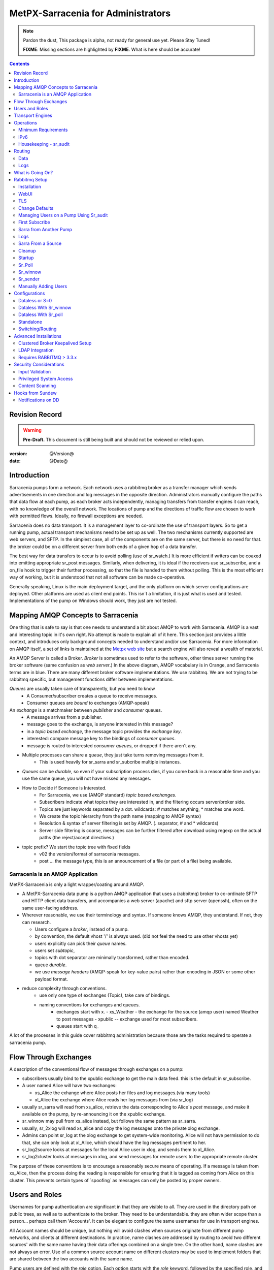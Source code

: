
=====================================
 MetPX-Sarracenia for Administrators
=====================================

.. note::
   Pardon the dust, This package is alpha, not ready for general use yet. Please Stay Tuned!  

   **FIXME**: Missing sections are highlighted by **FIXME**.  What is here should be accurate!

.. Contents::


Revision Record
---------------

.. warning:: 
   **Pre-Draft.**  This document is still being built and should not be reviewed or relied upon.

:version: @Version@ 
:date: @Date@



Introduction
------------

Sarracenia pumps form a network.  Each network uses a rabbitmq broker as a transfer manager
which sends advertisements in one direction and log messages in the opposite direction.
Administrators manually configure the paths that data flow at each pump, as each broker acts 
independently, managing transfers from transfer engines it can reach, with no knowledge of 
the overall network.  The locations of pump and the directions of traffic flow are 
chosen to work with permitted flows.  Ideally, no firewall exceptions are needed.

Sarracenia does no data transport.  It is a management layer to co-ordinate the use of
transport layers.  So to get a running pump, actual transport mechanisms need to be set up
as well.  The two mechanisms currently supported are web servers, and SFTP.  In the simplest
case, all of the components are on the same server, but there is no need for that.  the
broker could be on a different server from both ends of a given hop of a data transfer.

The best way for data transfers to occur is to avoid polling (use of sr_watch.) It is more
efficient if writers can be coaxed into emitting appropriate sr_post messages.  Similarly, 
when delivering, it is ideal if the receivers use sr_subscribe, and a on_file hook
to trigger their further processing, so that the file is handed to them without polling.
This is the most efficient way of working, but it is understood that not all software
can be made co-operative.

Generally speaking, Linux is the main deployment target, and the only platform on which
server configurations are deployed.  Other platforms are used as client end points.
This isn´t a limitation, it is just what is used and tested.  Implementations of
the pump on Windows should work, they just are not tested.


Mapping AMQP Concepts to Sarracenia
-----------------------------------

One thing that is safe to say is that one needs to understand a bit about AMQP to work 
with Sarracenia.  AMQP is a vast and interesting topic in it's own right.  No attempt is 
made to explain all of it here. This section just provides a little context, and introduces 
only background concepts needed to understand and/or use Sarracenia.  For more information 
on AMQP itself, a set of links is maintained at 
the `Metpx web site <http://metpx.sourceforge.net/#amqp>`_ but a search engine
will also reveal a wealth of material.

.. image:: AMQP4Sarra.svg
    :scale: 50%
    :align: center

An AMQP Server is called a Broker. *Broker* is sometimes used to refer to the software,
other times server running the broker software (same confusion as *web server*.) In the 
above diagram, AMQP vocabulary is in Orange, and Sarracenia terms are in blue.  There are 
many different broker software implementations. We use rabbitmq.  We are not trying to 
be rabbitmq specific, but management functions differ between implementations.  

*Queues* are usually taken care of transparently, but you need to know
   - A Consumer/subscriber creates a queue to receive messages.
   - Consumer queues are *bound* to exchanges (AMQP-speak) 

An *exchange* is a matchmaker between *publisher* and *consumer* queues.
   - A message arrives from a publisher. 
   - message goes to the exchange, is anyone interested in this message?
   - in a *topic based exchange*, the message topic provides the *exchange key*.
   - interested: compare message key to the bindings of *consumer queues*.
   - message is routed to interested *consumer queues*, or dropped if there aren't any.
   
- Multiple processes can share a *queue*, they just take turns removing messages from it.
   - This is used heavily for sr_sarra and sr_subcribe multiple instances.

- *Queues* can be *durable*, so even if your subscription process dies, 
  if you come back in a reasonable time and you use the same queue, 
  you will not have missed any messages.

- How to Decide if Someone is Interested.
   - For Sarracenia, we use (AMQP standard) *topic based exchanges*.
   - Subscribers indicate what topics they are interested in, and the filtering occurs server/broker side.
   - Topics are just keywords separated by a dot. wildcards: # matches anything, * matches one word.
   - We create the topic hierarchy from the path name (mapping to AMQP syntax)
   - Resolution & syntax of server filtering is set by AMQP. (. separator, # and * wildcards)
   - Server side filtering is coarse, messages can be further filtered after download using regexp on the actual paths (the reject/accept directives.)

- topic prefix?  We start the topic tree with fixed fields
     - v02 the version/format of sarracenia messages.
     - post ... the message type, this is an announcement 
       of a file (or part of a file) being available.  


Sarracenia is an AMQP Application
~~~~~~~~~~~~~~~~~~~~~~~~~~~~~~~~~

MetPX-Sarracenia is only a light wrapper/coating around AMQP.  

- A MetPX-Sarracenia data pump is a python AMQP application that uses a (rabbitmq) 
  broker to co-ordinate SFTP and HTTP client data transfers, and accompanies a 
  web server (apache) and sftp server (openssh), often on the same user-facing address.  

- Wherever reasonable, we use their terminology and syntax. 
  If someone knows AMQP, they understand. If not, they can research.

  - Users configure a *broker*, instead of a pump.
  - by convention, the default vhost '/' is always used. (did not feel the need to use other vhosts yet)
  - users explicitly can pick their *queue* names.
  - users set *subtopic*, 
  - topics with dot separator are minimally transformed, rather than encoded.
  - queue *durable*. 
  - we use *message headers* (AMQP-speak for key-value pairs) rather than encoding in JSON or some other payload format.

- reduce complexity through conventions.
   - use only one type of exchanges (Topic), take care of bindings.
   - naming conventions for exchanges and queues.
      - exchanges start with x. 
        - xs_Weather - the exchange for the source (amqp user) named Weather to post messages
        - xpublic -- exchange used for most subscribers.
      - queues start with q\_

A lot of the processes in this guide cover rabbitmq administration because those are
the tasks required to operate a sarracenia pump.


Flow Through Exchanges
----------------------

.. image:: e-ddsr-components.jpg
    :scale: 100%
    :align: center



A description of the conventional flow of messages through exchanges on a pump:

- subscribers usually bind to the xpublic exchange to get the main data feed.
  this is the default in sr_subscribe.

- A user named Alice will have two exchanges:

  - xs_Alice the exhange where Alice posts her files and log messages.(via many tools)
  - xl_Alice the exchange where Alice reads her log messages from (via sr_log)

- usually sr_sarra will read from xs_alice, retrieve the data corresponding to Alice´s *post* 
  message, and make it available on the pump, by re-announcing it on the xpublic exchange.

- sr_winnow may pull from xs_alice instead, but follows the same pattern as sr_sarra.

- usually, sr_2xlog will read xs_alice and copy the log messages onto the private xlog exchange.

- Admins can point sr_log at the xlog exchange to get system-wide monitoring.
  Alice will not have permission to do that, she can only look at xl_Alice, which should have
  the log messages pertinent to her.

- sr_log2source looks at messages for the local Alice user in xlog, and sends them to xl_Alice.

- sr_log2cluster looks at messages in xlog, and send messages for remote users to the appropriate
  remote cluster.

The purpose of these conventions is to encourage a reasonably secure means of operating.
If a message is taken from xs_Alice, then the process doing the reading is responsible for 
ensuring that it is tagged as coming from Alice on this cluster.  This prevents certain 
types of ´spoofing´ as messages can only be posted by proper owners.


Users and Roles
---------------

Usernames for pump authentication are significant in that they are visible to all.
They are used in the directory path on public trees, as well as to authenticate to the broker.
They need to be understandable.  they are often wider scope than a person...
perhaps call them 'Accounts'.   It can be elegant to configure the same usernames
for use in transport engines.

All Account names should be unique, but nothing will avoid clashes when sources originate from
different pump networks, and clients at different destinations.  In practice, name clashes are
addressed by routing to avoid two different sources' with the same name having their 
data offerings combined on a single tree.  On the other hand, name clashes are not always an error.  
Use of a common source account name on different clusters may be used to implement folders that
are shared between the two accounts with the same name.  

Pump users are defined with the *role* option. Each option starts with the *role*
keyword, followed by the specified role, and lastly the user name which has that role.
role can be one of:

subscriber

  A subscriber is user that can only subscribe to data and return log messages. Not permitted to inject data.
  Each subscriber gets an xs_<user> named exchange on the pump, where if a user is named *Acme*, 
  the corresponding exchange will be *xs_Acme*.  This exchange is where an sr_subscribe
  process will send it's log messages.

  By convention/default, the *anonymous* user is created on all pumps to permit subscription without
  a specific account. 

source

  A user permitted to subscribe or originate data.  A source does not necessarily represent 
  one person or type of data, but rather an organization responsible for the data produced.  
  So if an organization gathers and makes available ten kinds of data with a single contact 
  email or phone number for questions about the data and it's availability, then all of 
  those collection activities might use a single 'source' account.
  
  Each source gets a xs_<user> exchange for injection of data posts, and, similar to a subscriber
  to send log messages about processing and receipt of data.

  Each source is able to view all of the messages for data it has injected, but the location where
  all of these messages are available varies according to administrator configuration of log routing.
  So a source may inject data on pumpA, but may subscribe to logs on a different pump. The logs
  corresponding to the data the source injected are written in exchange xl_<user>. 

  When a route injects data, the path is modified by sarracenia to prepend a fixed upper part
  of the directory tree.  The first level directory is the day of ingest into the network in 
  YYYYMMDD format.  The second level directory is the source name.  So for a user Alice, injecting
  data on May 4th, 2016, the root of the directory tree is:  20160504/Alice.  Note that all
  pumps are expected to run in the UTC timezone (widely, but inaccurately, referred to as GMT.)

  There are daily directories because there is a system-wide life-time for data, it is deleted
  after a standard number of days, data is just deleted from the root.

  Since all clients will see the directories, and therefore client configurations will include them.
  it would be wise to consider the account name public, and relatively static.

  Sources determine who can access their data, by specifying which cluster to send the data to.


.. note::
   restrictions by user name not yet implemented, but planned.

   FIXME: monitor role is missing.  someone who can read all logs, but not change anything.
   Ideal for service desks, and security monitoring.

feeder

  a user permitted to subscribe or originate data, but understood to represent a pump.
  this local pump user would be used to, run processes like sarra, log2source, 2xlog,
  log2cluster... etc


admin
  a user permitted to manage the local pump.  
  It is the real rabbitmq-server administrator.
  The administrator runs sr_audit to create/delete
  exchanges, users, or clean unused queues... etc.

Example of a complete valid default.conf, for a host named *blacklab* ::
 
  cluster blacklab
  admin amqps://hbic@blacklab/
  feeder  amqps://feeder@blacklab/
  role source goldenlab 
  role subscriber anonymous

A corresponding credentials.conf would look like::

  amqps://hbic:hbicpw@blacklab/
  amqps://feeder:feederpw@blacklab/
  amqps://goldenlab:puppypw@blacklab/
  amqps://anonymous:anonymous@blacklab/
  


Transport Engines
-----------------

Transport engines are the data servers queried by subscribers, by the end users, or other pumps.
The subscribers read the notices and fetch the corresponding data, using the indicated protocol.
The software to serve the data can be either SFTP or HTTP (or HTTPS.) For specifics of 
configuring the servers for use, please consult the documentation of the servers themselves.


Operations
----------

To operate a pump, there needs to be a user designated as the pump administrator.
The administrator is different from the others mostly in the permission granted
to create exchanges, and the ability to run processes that address the common
exchanges (xpublic, xlog, etc...) All other users are limited to being able to 
access only their own resources (exchange and queues).

The administrative user name is an installation choice, and exactly as for any other 
user, the configuration files are placed under ~/.config/sarra/, with the 
defaults under default.conf, and the configurations for components under
directories named after each component.  In the component directories,
Configuration files have the .conf suffix.  

The administrative processes perform validation of postings from sources. Once
they are validated, forward the postings to the public exchanges for subscribers to access.
The processes that are typically run on a broker:

- sr_audit   - purge useless queues, create exchanges and users, set user permissions according to their roles.
- sr_poll    - for sources without advertisements, revert to explicit polling for initial injection.
- sr_sarra   - various configurations to pull data from other pumps to make it available from the local pump.
- sr_sender  - send data to clients or other pumps that cannot pull data (usually because of firewalls.)
- sr_winnow  - when there are multiple redundant sources of data, select the first one to arrive, and feed sr_sarra.
- sr_shovel  - copy advertisements from pump to another, usually to feed sr_winnow.
- sr_log2cluster - copy log messages from the xlog exchange for data that came from another cluster, to where they should go.
- sr_2xlog   - copy log message is posted users on this cluster to the xlog exchange. 
- sr_log2source - copy log messages from the xlog exchange to the source that should get it.

As for any other user, there may be any number of configurations
to set up, and all of them may need to run at once.  To do so easily, one can invoke:

  sr start

to start all the files with named configurations of each component (sarra, subscribe, winnow, log, etc...)
There are two users/roles that need to be set to use a pump. They are the admin and feeder options.
They are set in ~/.config/sarra/default.conf like so:

  feeder amqp://pumpUser@localhost/
  admin  amqp://adminUser@localhost/

Then the log and audit components are started as well.  It is standard practice to use a different
AMQP user for administrative tasks, such as exchange or user creation, which are performed by the admin
user,  from data flow tasks, such as pulling and posting data, performed by the feeder user.
Normally one would place credentials in ~/.config/sarra/credentials.conf
for each account, and the various configuration files would use the appropriate account.

Minimum Requirements
~~~~~~~~~~~~~~~~~~~~

The AMQP broker is extremely light on today's servers.  The examples in this manual were implemented
on a commercial virtual private server (VPS) with 256 MB of RAM, and 700MB of swap taken from a 20 GByte 
disk. Such a tiny configuration is able to keep up with almost a full feed from dd.weather.gc.ca
(which includes, all public facing weather and environmental data from Environment and Climate Change
Canada.) the large numerical prediction files (GRIB and multiple GRIB's in tar files) were excluded
to reduce bandwidth usage, but in terms of performance in message passing, it kept up with one client
quite well.

Each Sarra process is around 80 mb of virtual memory, but only about 3 mb is resident, and you need to run
enough of them to keep up (on the small VPS, ran 10 of them.)  so about 30 mbytes of RAM actually used.
The broker's RAM usage is what determines the number of clients which can be served.  Slower clients require
more RAM for their queues.  So running brokerage tasks and aggressive cleaning can reduce the overall 
memory footprint.  The broker was configured to use 128 MB of RAM in the examples in this manual.
The rest of the RAM was used by the apache processes for the web transport engine.

While the above was adequate for proof of concept, it would be impractical to be clearing out
data from disk after only an hour, and the number of clients supportable is likely quite limited.
1GB of RAM for all the sarra related activities should be ample for many useful cases.


IPv6
~~~~

The configuration shown in this manual was implemented on a small VPS with IPv6 enabled.
A client from far away connected to the rabbitmq broker using IPv6, and the subscription to the apache httpd
worked without issues.  It just works.  There is no difference between IPv4 and IPv6 for sarra tools which are
agnostic of IP addresses.  

On the other hand, one is expected to use hostnames, since use of IP addresses will break SSL.
No testing of ip addresses in URLs (in either IP version) has been done. 


Housekeeping - sr_audit
~~~~~~~~~~~~~~~~~~~~~~~~

When a client connects to a broker, it creates a queue which is then bound to an exchange.  The user 
can choose to have the client self-destruct when disconnected (*auto-delete*), or it can make 
it *durable* which means it should remain, waiting for the client to connect again, even across
reboots.  Clients often want to pick up where they left off, so the queues need to stay around.

sr_audit

The rabbitmq broker will never destroy a queue that is not in auto-delete (or durable.)  This means
they will build up over time.  We have a script that looks for unused queues, and cleans them out.
Currently, the default is set that any unused queue having more than 25000 messages will be deleted.
One can change this limit by having  option *max_queue_size 50000* in default.conf.

Routing
-------

Data
~~~~

The inter-connection of multiple pumps is done, on the data side, simply by daisy-chaining
sr_sarra configurations from one pump to the next.  Each sr_sarra link is configured by:

.. note::
  FIXME: sample sender to push to another pump.
  describe the to_cluster, gateway_for , and cluster options.

Logs
~~~~

Log messages are defined in the sr_log(7) man page.  They are emitted by *consumers* at the end,
as well as *feeders* as the messages traverse pumps.  log messages are posted to
the xl_<user> exchange, and after log validation sent to the xlog exchange by the 2xlog component.

Messages in xlog destined for other clusters are routed to destinations by
log2cluster component using log2cluster.conf configuration file.  log2cluster.conf
uses space separated fields: First field is the cluster name (set as per **cluster** in
post messages, the second is the destination to send the log messages for posting
originating from that cluster to) Sample, log2cluster.conf::

      clustername amqp://user@broker/vhost exchange=xlog

Where message destination is the local cluster, log2source will copy
the messages where source=<user> to xl_<user>, ready for consumption by sr_log.


What is Going On?
-----------------

The sr_log command can be invoked to bind to 'xlog' instead of the default user exchange
to get log information for an entire broker.


Canned sr_log configuration with an *on_message* action can be configured to 
gather statisical information. 

.. NOTE::
   FIXME:
   first canned sr_log configuration would be speedo...
   speedo: total rate of posts/second, total rate of logs/second.
   question: should posts go to the log as well?
   before operations, we need to figure out how Nagios will monitor it.

   sr_log is weird... works on one server, but not another... dunno bug?
   more testing needed.

   Is any of this needed, or is the rabbit GUI enough on it's own?



Rabbitmq Setup 
--------------

Sample information on setting up a rabbitmq broker for sarracenia to use.  The broker does not have to 
be on the same host as anything else, but there has to be one reachable from at least one of the 
transport engines.


Installation
~~~~~~~~~~~~

Generally speaking, we want to stay above 3.x version.  

https://www.rabbitmq.com/install-debian.html

.. Briefly::

 apt-get update
 apt-get install erlang-nox
 apt-get install rabbitmq-server

in upto-date distros, you likely can just take the distro version.


WebUI 
~~~~~

Sr_audit makes use of a variety of calls to the web management interface.
sr_audit is the component which, as the name implies, audits configurations
for left over queues, or attempts at malicious usage.  Without this sort 
of auditing, the switch is likely to accumulate messages rapidly, which 
slows it down to a greater degree as the amount of messages pending increases
potentially overflowing to disk.

Basically, from a root shell one must::

 rabbitmq-plugins enable rabbitmq_management

which will enable the webUI for the broker.  To prevent access to the management
interface for undesirables, use of firewalls, or listening only to localhost
interface for the management ui is suggested.

TLS
~~~

One should encrypt broker traffic.  One method to do so is to obtain
certificates from `letsencrypt <http://www.letsencrypt.org>`_ ::

    root@boule:~# git clone https://github.com/letsencrypt/letsencrypt
    Cloning into 'letsencrypt'...
    remote: Counting objects: 33423, done.
    remote: Total 33423 (delta 0), reused 0 (delta 0), pack-reused 33423
    Receiving objects: 100% (33423/33423), 8.80 MiB | 5.74 MiB/s, done.
    Resolving deltas: 100% (23745/23745), done.
    Checking connectivity... done.
    root@boule:~# cd letsencrypt
    root@boule:~/letsencrypt# 
    root@boule:~/letsencrypt# ./letsencrypt-auto certonly --standalone -d boule.example.com
    Checking for new version...
    Requesting root privileges to run letsencrypt...
       /root/.local/share/letsencrypt/bin/letsencrypt certonly --standalone -d boule.example.com
    IMPORTANT NOTES:
     - Congratulations! Your certificate and chain have been saved at
       /etc/letsencrypt/live/boule.example.com/fullchain.pem. Your
       cert will expire on 2016-06-26. To obtain a new version of the
       certificate in the future, simply run Let's Encrypt again.
     - If you like Let's Encrypt, please consider supporting our work by:
    
       Donating to ISRG / Let's Encrypt:   https://letsencrypt.org/donate
       Donating to EFF:                    https://eff.org/donate-le
    
    root@boule:~# ls /etc/letsencrypt/live/boule.example.com/
    cert.pem  chain.pem  fullchain.pem  privkey.pem
    root@boule:~#  

This process produces key files readable only by root.  To make the files
readable by the broker (which runs under the rabbitmq users name) one will have 
to adjust the permissions to allow the broker to read the files.
probably the simplest way to do this is to copy them elsewhere::

    root@boule:~# cd /etc/letsencrypt/live/boule*
    root@boule:/etc/letsencrypt/archive# mkdir /etc/rabbitmq/boule.example.com
    root@boule:/etc/letsencrypt/archive# cp -r * /etc/rabbitmq/boule.example.com
    root@boule:~# cd /etc/rabbitmq
    root@boule:~# chown -R rabbitmq.rabbitmq boule*

Now that we have proper certificate chain, configure rabbitmq to disable
tcp, and use only the `RabbitMQ TLS Support <https://www.rabbitmq.com/ssl.html>`_ (see 
also `RabbitMQ Management <https://www.rabbitmq.com/management.html>`_ )::

    root@boule:~#  cat >/etc/rabbitmq/rabbitmq.config <<EOT

    [
      {rabbit, [
         {tcp_listeners, [{"127.0.0.1", 5672}]},
         {ssl_listeners, [5671]},
         {ssl_options, [{cacertfile,"/etc/letsencrypt/live/boule.example.com/fullchain.pem"},
                        {certfile,"/etc/letsencrypt/live/boule.example.com/cert.pem"},
                        {keyfile,"/etc/letsencrypt/live/boule.example.com/privkey.pem"},
                        {verify,verify_peer},
                        {fail_if_no_peer_cert,false}]}
       ]}
      {rabbitmq_management, [{listener, 
         [{port,     15671},
               {ssl,      true},
               {ssl_opts, [{cacertfile,"/etc/letsencrypt/live/boule.example.com/fullchain.pem"},
                              {certfile,"/etc/letsencrypt/live/boule.example.com/cert.pem"},
                              {keyfile,"/etc/letsencrypt/live/boule.example.com/privkey.pem"} ]}
         ]} 
      ]}
    ].

    EOT

Now the broker and management interface are both configured to encrypt all traffic
passed between client and broker.  An unencrypted listener was configured for localhost, 
where encryption on the local machine is useless, and adds cpu load. But management only
has a single encrypted listener configured.

.. NOTE::

  currently, sr_audit expects the Management interface to be on port 15671 if encrypted,
  15672 otherwise.  Sarra has no configuration setting to tell it otherwise.  Choosing another 
  port will break sr_audit.  FIXME.


Change Defaults 
~~~~~~~~~~~~~~~

In order to perform any configuration changes the broker needs to be running.
One needs to start up the rabbitmq broker.  on older ubuntu systems, that would be done by::

  service rabbitmq-server start

on newer systems with systemd, the best method is::

  systemctl start rabbitmq-server 

By default, an installation of a rabbitmq-server makes user guest the administrator... with password guest.
With a running rabbitmq server, one can now change that for an operational implementation... 
To void the guest user we suggest::

  rabbitmqctl delete_user guest

Some other administrator must be defined... let's call it *bunnymaster*, setting the password to *MaestroDelConejito* ...::

  root@boule:~# rabbitmqctl add_user bunnymaster MaestroDelConejito
  Creating user "bunnymaster" ...
  ...done.
  root@boule:~# 

  root@boule:~# rabbitmqctl set_user_tags bunnymaster administrator
  Setting tags for user "bunnymaster" to [administrator] ...
  ...done.
  root@boule:~# rabbitmqctl set_permissions bunnymaster ".*" ".*" ".*"
  Setting permissions for user "bunnymaster" in vhost "/" ...
  ...done.
  root@boule:~# 

Create a local linux account under which sarra administrative tasks will run (say Sarra).
This is where credentials and configuration for pump level activities will be stored.
As the configuration is maintained with this user, it is expected to be actively used
by humans, and so should have a proper interactive shell environment.  Some administrative 
access is needed, so the user is added to the sudo group.  

  root@boule:~# useradd -m sarra
  root@boule:~# usermod -a -G sudo sarra
  root@boule:~# mkdir ~sarra/.config
  root@boule:~# mkdir ~sarra/.config/sarra

first need entries in the credentials.conf and default.conf files::

  root@boule:~# echo "amqps://bunnymaster:MaestroDelConejito@boule.example.com/" >~sarra/.config/sarra/credentials.conf
  root@boule:~# echo "admin amqps://bunnymaster@boule.example.com/" >~sarra/.config/sarra/default.conf
  root@boule:~# chown -R sarra.sarra ~sarra/.config
  root@boule:~# passwd sarra
  Enter new UNIX password: 
  Retype new UNIX password: 
  passwd: password updated successfully
  root@boule:~# 
  root@boule:~# chsh -s /bin/bash sarra  # for comfort

When Using TLS (aka amqps), verification prevents the use of *localhost*. 
Even for access on the local machine, the fully qualified hostname must be used.
Next::

  root@boule:~#  cd /usr/local/bin
  root@boule:/usr/local/bin# wget https://boule.example.com:15671/cli/rabbitmqadmin
  --2016-03-27 23:13:07--  https://boule.example.com:15671/cli/rabbitmqadmin
  Resolving boule.example.com (boule.example.com)... 192.184.92.216
  Connecting to boule.example.com (boule.example.com)|192.184.92.216|:15671... connected.
  HTTP request sent, awaiting response... 200 OK
  Length: 32406 (32K) [text/plain]
  Saving to: ‘rabbitmqadmin’
  
  rabbitmqadmin              100%[=======================================>]  31.65K  --.-KB/s   in 0.04s  
  
  2016-03-27 23:13:07 (863 KB/s) - ‘rabbitmqadmin’ saved [32406/32406]
  
  root@boule:/usr/local/bin#  
  root@boule:/usr/local/bin# chmod 755 rabbitmqadmin

It is necessary to download *rabbitmqadmin*, a helper command that is included in RabbitMQ, but not installed automatically.
One must download it from the management interface, and place it in a reasonable location in the path, so
that it will be found when it is called by sr_admin::

  root@boule:/usr/local/bin#  su - sarra

From this point root will not usually be needed, as all configuration can be done from the
un-privileged *sarra* account.

.. NOTE::
   out of scope of this discussion, but aside from file system permissions, 
   it is convenient to provide the sarra user sudo access to rabbitmqctl. 
   With that, the entire system can be administered without system administrative access.


Managing Users on a Pump Using Sr_audit
~~~~~~~~~~~~~~~~~~~~~~~~~~~~~~~~~~~~~~~

To set up a pump, one needs a broker administrative user (in the examples: sarra.) 
and a feeder user (in the examples: feeder.) Management of other users is done with 
the sr_audit program.

First, write the correct credentials for the admin and feeder users in 
the credentials file  .config/sarra/credentials.conf ::

 amqps://bunnymaster:MaestroDelConejito@boule.example.com/
 amqps://feeder:NoHayPanDuro@localhost/
 amqps://anonymous:anonyomous@boule.example.com/
 amqps://peter:piper@boule.example.com/

Then write in .config/sarra/default.conf file to define their presence/role::

 admin  amqps://root@boule.example.com/
 feeder amqps://feeder@localhost/

Specify all knows users that you want to implement with their roles 
in the file  .config/sarra/default.conf (user role)::

 role subscriber anonymous 
 role source peter

Now to configure the pump execute the following::

 *sr_audit --users foreground*

Sample run:: 

  sarra@boule:~/.config/sarra$ sr_audit --debug --users foreground
  2016-03-28 00:41:25,380 [INFO] sr_audit start
  2016-03-28 00:41:25,380 [INFO] sr_audit run
  2016-03-28 00:41:25,380 [INFO] sr_audit waking up
  2016-03-28 00:41:25,673 [INFO] adding user feeder
  2016-03-28 00:41:25,787 [INFO] permission user 'feeder' role feeder  configure='.*' write='.*' read='.*' 
  2016-03-28 00:41:25,897 [INFO] adding user peter
  2016-03-28 00:41:26,018 [INFO] permission user 'peter' role source  configure='^q_peter.*' write='^q_peter.*|^xs_peter$' read='^q_peter.*|^xl_peter$|^xpublic$' 
  2016-03-28 00:41:26,136 [INFO] adding user anonymous
  2016-03-28 00:41:26,247 [INFO] permission user 'anonymous' role source  configure='^q_anonymous.*' write='^q_anonymous.*|^xs_anonymous$' read='^q_anonymous.*|^xpublic$' 
  2016-03-28 00:41:26,497 [INFO] adding exchange 'xlog'
  2016-03-28 00:41:26,610 [INFO] adding exchange 'xpublic'
  2016-03-28 00:41:26,730 [INFO] adding exchange 'xs_peter'
  2016-03-28 00:41:26,854 [INFO] adding exchange 'xl_peter'
  2016-03-28 00:41:26,963 [INFO] adding exchange 'xs_anonymous'
  sarra@boule:~/.config/sarra$ 


The *sr_audit* program:

- uses the *admin* account from .config/sarra/default.conf to authenticate to broker.
- creates exchanges *xpublic* and *xlog* if they don't exist.
- reads roles from .config/sarra/default.conf
- obtains a list of users and exchanges on the pump
- for each user in a *role* option:: 

      declare the user on the broker if missing.
      set    user permissions corresponding to its role (on creation)
      create user exchanges   corresponding to its role
  
- users which have no declared role are deleted.
- user exchanges which do not correspond to users' roles are deleted ('xl_*,xs_*') 
- exchanges which do not start with 'x' (aside from builtin ones) are deleted.

.. Note:: 
   PS changed this so that with --users it exits after one pass... um.. not great ...
   but otherwise:
   The program runs as a daemon.  After the initial pass to create the users,
   It will go into to sleep, and then audit the configuration again.
   To stop it from running in the foreground, stop it with: <ctrl-c>  
   (most common linux default intterupt character)
   or find some other way to kill the running process.
   
   FIXME: when invoked with --users, sr_audit, should set a 'once' flag,
   and exist immediately, rather than looping.  

One can inspect whether the sr_audit command did all it should using either the Management GUI
or the command line tool::

  sarra@boule:~$ sudo rabbitmqctl  list_exchanges
  Listing exchanges ...
  	direct
  amq.direct	direct
  amq.fanout	fanout
  amq.headers	headers
  amq.match	headers
  amq.rabbitmq.log	topic
  amq.rabbitmq.trace	topic
  amq.topic	topic
  xl_peter	topic
  xlog	topic
  xpublic	topic
  xs_anonymous	topic
  xs_peter	topic
  ...done.
  sarra@boule:~$
  sarra@boule:~$ sudo rabbitmqctl  list_users
  Listing users ...
  anonymous	[]
  bunnymaster	[administrator]
  feeder	[]
  peter	[]
  ...done.
  sarra@boule:~$ sudo rabbitmqctl  list_permissions
  Listing permissions in vhost "/" ...
  anonymous	^q_anonymous.*	^q_anonymous.*|^xs_anonymous$	^q_anonymous.*|^xpublic$
  bunnymaster	.*	.*	.*
  feeder	.*	.*	.*
  peter	^q_peter.*	^q_peter.*|^xs_peter$	^q_peter.*|^xl_peter$|^xpublic$
  ...done.
  sarra@boule:~$ 

The above looks like *sr_audit* did it's job, but the *sr_audit* program does not set user passwords. 
To do it manually, one must use the root account on the pump (via sudo)::

  sudo rabbitmqctl change_password <user> <password>

example::

  sarra@boule:~% sudo rabbitmqctl change_password anonymous anonymous
  Changing password for user "anonymous" ...
  ...done.
  sarra@boule:~% sudo rabbitmqctl change_password feeder 'NoHayPanDuro'
  Changing password for user "feeder" ...
  ...done.
  sarra@boule:~% sudo rabbitmqctl change_password peter 'piper'
  Changing password for user "peter" ...
  ...done.
  sarra@boule:~% 

In short, here are the permissions and exchanges *sr_audit* manages::

  admin user        : the only one creating users...
  admin/feeder users: have all permission over queues and exchanges

  subscribe user    : can write log messages to exchange   xs_<brokerUser> created for him
                      can read post messages from exchange xpublic
                      have all permissions on queue named  q_<brokerUser>*

  source user       : can write post messages   to exchange xs_<brokerUser> created for him
                      can read post messages from exchange  xpublic
                      can read  log messages from exchange  xl_<brokerUser> created for him
                      have all permissions on queue named   q_<brokerUser>*


To add Alice using sr_audit, one would add the following to ~/.config/sarra/default.conf::

  role source Alice

then run:: 

  sr_audit --users foreground

which would create the user, then:
 
  rabbitmqctl change_password Alice <password>


To set Alice's password.   

To remove users, just remove *role source Alice* from the default.conf file, and run::

  sr_audit --users foreground 

again.  


First Subscribe
~~~~~~~~~~~~~~~

When setting up a pump, normally the purpose is to connect it to some other pump.  To set
the parameters setting up a subscription helps us set parameters for sarra later.  So first
try a subscription to an upstream pump::

  sarra@boule:~$ ls
  sarra@boule:~$ cd ~/.config/sarra/
  sarra@boule:~/.config/sarra$ mkdir subscribe
  sarra@boule:~/.config/sarra$ cd subscribe
  sarra@boule:~/.config/sarra/subscribe$  cat >dd.conf <<EOT
  broker amqp://anonymous@dd.weather.gc.ca/

  mirror True
  directory /var/www/html

  # GRIB files will overwhelm a small server.
  reject .*/grib2/.*

  accept .*
  EOT

add the password for the upstream pump to credentials.conf ::

  sarra@boule:~/.config/sarra$ echo "amqp://anonymous:anonymous@dd.weather.gc.ca/" >>../credentials.conf

then do a short foreground run, to see if it is working. hit Ctrl-C to stop it after a few messages::

  2016-03-28 09:21:27,708 [INFO] sr_subscribe start
  2016-03-28 09:21:27,708 [INFO] sr_subscribe run
  2016-03-28 09:21:27,708 [INFO] AMQP  broker(dd.weather.gc.ca) user(anonymous) vhost(/)
  2016-03-28 09:21:28,375 [INFO] Binding queue q_anonymous.sr_subscribe.dd.78321126.82151209 with key v02.post.# from exchange xpublic on broker amqp://anonymous@dd.weather.gc.ca/
  2016-03-28 09:21:28,933 [INFO] Received notice  20160328130240.645 http://dd2.weather.gc.ca/ observations/swob-ml/20160328/CWRM/2016-03-28-1300-CWRM-AUTO-swob.xml
  2016-03-28 09:21:29,297 [INFO] 201 Downloaded : v02.log.observations.swob-ml.20160328.CWRM 20160328130240.645 http://dd2.weather.gc.ca/ observations/swob-ml/20160328/CWRM/2016-03-28-1300-CWRM-AUTO-swob.xml 201 boule.example.com anonymous 1128.560235 parts=1,6451,1,0,0 sum=d,f17299b2afd78ae8d894fe85d3236488 from_cluster=DD source=metpx to_clusters=DD,DDI.CMC,DDI.EDM rename=/var/www/html/observations/swob-ml/20160328/CWRM/2016-03-28-1300-CWRM-AUTO-swob.xml message=Downloaded 
  2016-03-28 09:21:29,389 [INFO] Received notice  20160328130240.646 http://dd2.weather.gc.ca/ observations/swob-ml/20160328/CWSK/2016-03-28-1300-CWSK-AUTO-swob.xml
  2016-03-28 09:21:29,662 [INFO] 201 Downloaded : v02.log.observations.swob-ml.20160328.CWSK 20160328130240.646 http://dd2.weather.gc.ca/ observations/swob-ml/20160328/CWSK/2016-03-28-1300-CWSK-AUTO-swob.xml 201 boule.example.com anonymous 1128.924688 parts=1,7041,1,0,0 sum=d,8cdc3420109c25910577af888ae6b617 from_cluster=DD source=metpx to_clusters=DD,DDI.CMC,DDI.EDM rename=/var/www/html/observations/swob-ml/20160328/CWSK/2016-03-28-1300-CWSK-AUTO-swob.xml message=Downloaded 
  2016-03-28 09:21:29,765 [INFO] Received notice  20160328130240.647 http://dd2.weather.gc.ca/ observations/swob-ml/20160328/CWWA/2016-03-28-1300-CWWA-AUTO-swob.xml
  2016-03-28 09:21:30,045 [INFO] 201 Downloaded : v02.log.observations.swob-ml.20160328.CWWA 20160328130240.647 http://dd2.weather.gc.ca/ observations/swob-ml/20160328/CWWA/2016-03-28-1300-CWWA-AUTO-swob.xml 201 boule.example.com anonymous 1129.306662 parts=1,7027,1,0,0 sum=d,aabb00e0403ebc9caa57022285ff0e18 from_cluster=DD source=metpx to_clusters=DD,DDI.CMC,DDI.EDM rename=/var/www/html/observations/swob-ml/20160328/CWWA/2016-03-28-1300-CWWA-AUTO-swob.xml message=Downloaded 
  2016-03-28 09:21:30,138 [INFO] Received notice  20160328130240.649 http://dd2.weather.gc.ca/ observations/swob-ml/20160328/CXVG/2016-03-28-1300-CXVG-AUTO-swob.xml
  2016-03-28 09:21:30,431 [INFO] 201 Downloaded : v02.log.observations.swob-ml.20160328.CXVG 20160328130240.649 http://dd2.weather.gc.ca/ observations/swob-ml/20160328/CXVG/2016-03-28-1300-CXVG-AUTO-swob.xml 201 boule.example.com anonymous 1129.690082 parts=1,7046,1,0,0 sum=d,186fa9627e844a089c79764feda781a7 from_cluster=DD source=metpx to_clusters=DD,DDI.CMC,DDI.EDM rename=/var/www/html/observations/swob-ml/20160328/CXVG/2016-03-28-1300-CXVG-AUTO-swob.xml message=Downloaded 
  2016-03-28 09:21:30,524 [INFO] Received notice  20160328130240.964 http://dd2.weather.gc.ca/ bulletins/alphanumeric/20160328/CA/CWAO/13/CACN00_CWAO_281300__TBO_05037
  ^C2016-03-28 09:21:30,692 [INFO] signal stop
  2016-03-28 09:21:30,693 [INFO] sr_subscribe stop
  sarra@boule:~/.config/sarra/subscribe$ 
  
So the connection to upstream is functional, now lets make sure the subscription does not start automatically::

  sarra@boule:~/.config/sarra/subscribe$ mv dd.conf dd.off

and turn to a sarra set up.
  


Sarra from Another Pump
~~~~~~~~~~~~~~~~~~~~~~~

Sarra is used to have a downstream pump re-advertise products from an upstream one.  Sarra needs all the configuration of a subscription,
but also needs the configuration to post to the downstream broker.  The feeder account on the broker is used for this sort 
of work, and is a semi-administrative user, able to publish data to any exchange.  Assume Apache is set up (not covered here) with a 
document root of /var/www/html.  The linux account we have created to run all the sr processes is '*sarra*', so we make sure 
the document root is writable to those processes::

  sarra@boule:~$ cd ~/.config/sarra/sarra
  sarra@boule:~/.config/sarra/sarra$ sudo chown sarra.sarra /var/www/html

Then we create a configuration::

  sarra@boule:~$ cat >>dd.off <<EOT

  broker amqp://anonymous@dd.weather.gc.ca/
  exchange xpublic

  gateway_for DD

  mirror False  # usually True, except for this server!

  # GRIB files will overwhelm a small server.
  reject .*/grib2/.*

  directory /var/www/html
  accept .*

  url http://boule.example.com/
  document_root /var/www/html
  post_broker amqps://feeder@boule.example.com/
  
  EOT

Compared to the subscription example provided in the previous example, We have added:

exchange xpublic

  sarra is often used for specialized transfers, so the xpublic exchange is not assumed, as it is with subscribe.

gateway_for DD

   sarra implements routing by cluster, so if data is not destined for this cluster, it will skip (not download) a product.
   Inspection of the sr_subscribe output above reveals that products are destined for the DD cluster, so lets pretend to route
   for that, so that downloading happens.   

url and document_root

   these are needed to build the local posts that will be posted to the ...

post_broker
  
   where we will re-announce the files we have downloaded.

mirror False

  This is usually unnecessary, when copying between pumps, it is normal to just make direct copies.  
  However, the dd.weather.gc.ca pump predates the day/source prefix standard, so it is necessary for
  ease of cleanup.


so then try it out::

  sarra@boule:~/.config/sarra/sarra$ sr_sarra dd.off foreground
  2016-03-28 10:38:16,999 [INFO] sr_sarra start
  2016-03-28 10:38:16,999 [INFO] sr_sarra run
  2016-03-28 10:38:17,000 [INFO] AMQP  broker(dd.weather.gc.ca) user(anonymous) vhost(/)
  2016-03-28 10:38:17,604 [INFO] Binding queue q_anonymous.sr_sarra.dd.off with key v02.post.# from exchange xpublic on broker amqp://anonymous@dd.weather.gc.ca/
  2016-03-28 10:38:19,172 [INFO] Received v02.post.bulletins.alphanumeric.20160328.UA.CWAO.14 '20160328143820.166 http://dd2.weather.gc.ca/ bulletins/alphanumeric/20160328/UA/CWAO/14/UANT01_CWAO_281438___22422' parts=1,124,1,0,0 sum=d,cfbcb85aac0460038babc0c5a8ec0513 from_cluster=DD source=metpx to_clusters=DD,DDI.CMC,DDI.EDM 
  2016-03-28 10:38:19,172 [INFO] downloading/copying into /var/www/html/bulletins/alphanumeric/20160328/UA/CWAO/14/UANT01_CWAO_281438___22422 
  2016-03-28 10:38:19,515 [INFO] 201 Downloaded : v02.log.bulletins.alphanumeric.20160328.UA.CWAO.14 20160328143820.166 http://dd2.weather.gc.ca/ bulletins/alphanumeric/20160328/UA/CWAO/14/UANT01_CWAO_281438___22422 201 boule.bsqt.example.com anonymous -0.736602 parts=1,124,1,0,0 sum=d,cfbcb85aac0460038babc0c5a8ec0513 from_cluster=DD source=metpx to_clusters=DD,DDI.CMC,DDI.EDM message=Downloaded 
  2016-03-28 10:38:19,517 [INFO] Published: '20160328143820.166 http://boule.bsqt.example.com/ bulletins/alphanumeric/20160328/UA/CWAO/14/UANT01_CWAO_281438___22422' parts=1,124,1,0,0 sum=d,cfbcb85aac0460038babc0c5a8ec0513 from_cluster=DD source=metpx to_clusters=DD,DDI.CMC,DDI.EDM 
  2016-03-28 10:38:19,602 [INFO] 201 Published : v02.log.bulletins.alphanumeric.20160328.UA.CWAO.14.UANT01_CWAO_281438___22422 20160328143820.166 http://boule.bsqt.example.com/ bulletins/alphanumeric/20160328/UA/CWAO/14/UANT01_CWAO_281438___22422 201 boule.bsqt.example.com anonymous -0.648599 parts=1,124,1,0,0 sum=d,cfbcb85aac0460038babc0c5a8ec0513 from_cluster=DD source=metpx to_clusters=DD,DDI.CMC,DDI.EDM message=Published 
  ^C2016-03-28 10:38:20,328 [INFO] signal stop
  2016-03-28 10:38:20,328 [INFO] sr_sarra stop
  sarra@boule:~/.config/sarra/sarra$ 

The file has the suffix 'off' so that it will not be invoked by default when the entire sarra configuration is started.
One can still start the file when it is in the off setting, by specifying the path (in this case, it is in the current directory)
so initially have 'off' files while debugging the settings.
As the configuration is working properly, rename it to so that it will be used on startup::

  sarra@boule:~/.config/sarra/sarra$ mv dd.off dd.conf
  sarra@boule:~/.config/sarra/sarra$ 


Logs
~~~~

Now that data is flowing, we need to take a look at the flow of log messages, which essentially are used by each pump to tell
upstream that data has been downloaded. add the following line to ~sarra/.config/sarrra/default.conf::

  log_daemons

This will cause the log routing daemons to be started. that will mean that messages that are logged by feeder or other
subscriber processes will all end up in the xlog exchange.  To monitor overall system activity, start up an sr_log that
is bound to the xlog exchange::

  blacklab% more boulelog.conf

  broker amqps://feeder@boule.example.com/
  exchange xlog
  accept .*

  blacklab%

  blacklab% sr_log boulelog.conf foreground
  2016-03-28 16:29:53,721 [INFO] sr_log start
  2016-03-28 16:29:53,721 [INFO] sr_log run
  2016-03-28 16:29:53,722 [INFO] AMQP  broker(boule.example.com) user(feeder) vhost(/)
  2016-03-28 16:29:54,484 [INFO] Binding queue q_feeder.sr_log.boulelog.06413933.71328785 with key v02.log.# from exchange xlog on broker amqps://feeder@boule.example.com/
  2016-03-28 16:29:55,732 [INFO] Received notice  20160328202955.139 http://boule.example.com/ radar/CAPPI/GIF/XLA/201603282030_XLA_CAPPI_1.5_RAIN.gif 201 blacklab anonymous -0.040751
  2016-03-28 16:29:56,393 [INFO] Received notice  20160328202956.212 http://boule.example.com/ radar/CAPPI/GIF/XMB/201603282030_XMB_CAPPI_1.5_RAIN.gif 201 blacklab anonymous -0.159043
  2016-03-28 16:29:56,479 [INFO] Received notice  20160328202956.179 http://boule.example.com/ radar/CAPPI/GIF/XLA/201603282030_XLA_CAPPI_1.0_SNOW.gif 201 blacklab anonymous 0.143819
  2016-03-28 16:29:56,561 [INFO] Received notice  20160328202956.528 http://boule.example.com/ radar/CAPPI/GIF/XMB/201603282030_XMB_CAPPI_1.0_SNOW.gif 201 blacklab anonymous -0.119164
  2016-03-28 16:29:57,557 [INFO] Received notice  20160328202957.405 http://boule.example.com/ bulletins/alphanumeric/20160328/SN/CWVR/20/SNVD17_CWVR_282000___01910 201 blacklab anonymous -0.161522
  2016-03-28 16:29:57,642 [INFO] Received notice  20160328202957.406 http://boule.example.com/ bulletins/alphanumeric/20160328/SN/CWVR/20/SNVD17_CWVR_282000___01911 201 blacklab anonymous -0.089808
  2016-03-28 16:29:57,729 [INFO] Received notice  20160328202957.408 http://boule.example.com/ bulletins/alphanumeric/20160328/SN/CWVR/20/SNVD17_CWVR_282000___01912 201 blacklab anonymous -0.043441
  2016-03-28 16:29:58,723 [INFO] Received notice  20160328202958.471 http://boule.example.com/ radar/CAPPI/GIF/WKR/201603282030_WKR_CAPPI_1.5_RAIN.gif 201 blacklab anonymous -0.131236
  2016-03-28 16:29:59,400 [INFO] signal stop
  2016-03-28 16:29:59,400 [INFO] sr_log stop
  blacklab% 

From this listing, we can see that a subscriber on blacklab is actively downloading from the new pump on boule.


Sarra From a Source
~~~~~~~~~~~~~~~~~~~

When reading posts directly from a source, one needs to turn on validation.
FIXME: example of how user posts are handled.

  - set source_from_exchange
  - set mirror False to get date/source tree prepended
  - validate that the checksum works...

anything else?


Cleanup 
~~~~~~~

These are examples, the implementation of cleanup is not covered by sarracenia.  Given a reasonably small tree as 
given above, it can be practical to scan the tree and prune the old files from it.
a cron job like so::

  root@boule:/etc/cron.d# more sarra_clean
  # remove files one hour after they show up.
  # for weather production, 37 minutes passed the hour is a good time.
  37 * * * * root find /var/www/html -type f -mmin +59 -delete
  # remove directories the day after the last time they were touched.
  37 4 * * * root find /var/www/html -type d -mtime 1 -delete

This might see a bit aggressive, but this file was on a very small virtual server that was only intended for real-time
data transfer so keeping data around for extended periods would have filled the disk and stopped all transfers.
In large scale transfers, there is always a trade off between the practicality of keeping the data around forever, and
the need for performance, which requires us to prune directory trees regularly.  File system performance is optimal with
reasonably sized trees, and when the trees get to large, the 'find' process to traverse it, can become too onerous.

One can more easily maintain smaller directory trees by having them roll over regularly.  If you have enough disk
space to last one or more days, then a single logical cron job that would operate on the daily trees without
incurring the penalty of a find, is a good approach.

Replace the contents above with::

  34 4 * * * root find /var/www/html -mindepth 1 -maxdepth 1  -type d -regex '/var/www/html/[0-9][0-9][0-9][0-9][0-9][0-9][0-9][0-9]' -mtime +1 | xargs rm -rf 

where the +1 can be replaced by the number of days to retain. ( would have preferred to use [0-9]{8}, but it would appear that find's regex syntax does not include repetitions. )

Note that the logs will clean up themselves, by default after 5 days they will be discarded.  Can shorten to a single day by
adding *logrotate 1* to default.conf.

Startup
~~~~~~~

FIXME: /etc/init.d/ integration missing.


Sr_Poll
~~~~~~~

FIXME: feed the sarra from source configured with an sr_poll. set up.


Sr_winnow
~~~~~~~~~

FIXME: sample sr_winnow configuration explained, with some shovels also.


Sr_sender
~~~~~~~~~

Where firewalls prevent use of sarra to pull from a pump like a subscriber would, one can reverse the feed by having the
upstream pump explicitly feed the downstream one.

FIXME:  elaborate sample sr_sender configuration.



Manually Adding Users
~~~~~~~~~~~~~~~~~~~~~

To avoid the use of sr_admin, or work around issues, one can adjust user settings manually::

  cd /usr/local/bin
  wget -q https://boule.example.com:15671/cli/rabbitmqadmin
  chmod 755 rabbitmqadmin

  rabbitmqctl add_user Alice <password>
  rabbitmqctl set_permissions -p / Alice   "^q_Alice.*$" "^q_Alice.*$|^xs_Alice$" "^q_Alice.*$|^xl_Alice$|^xpublic$"

  rabbitmqadmin -u root -p ***** declare exchange name=xs_Alice type=topic auto_delete=false durable=true
  rabbitmqadmin -u root -p ***** declare exchange name=xl_Alice type=topic auto_delete=false durable=true

or, parametrized::

  u=Alice
  rabbitmqctl add_user ${u} <password>
  rabbitmqctl set_permissions -p / ${u} "^q_${u}.$" "^q_${u}.*$|^xs_${u}$" "^q_${u}.*$|^xl_${u}$|^xpublic$"

  rabbitmqadmin -u root -p ***** declare exchange name=xs_${u} type=topic auto_delete=false durable=true
  rabbitmqadmin -u root -p ***** declare exchange name=xl_${u} type=topic auto_delete=false durable=true


Then you need to do the same work for sftp and or apache servers as required, as 
authentication needed by the payload transport protocol (SFTP, FTP, or HTTP(S)) 
is managed separately.


Configurations
--------------

There are many different arrangements in which sarracenia can be used. The guide
will work through a few examples:

Dataless 
  where one runs just sarracenia on top of a broker with no local transfer engines.
  This is used, for example to run sr_winnow on a site to provide redundant data sources.

Standalone 
  the most obvious one, run the entire stack on a single server, openssh and a web server
  as well the broker and sarra itself.  Makes a complete data pump, but without any redundancy.

Switching/Routing
  Where, in order to achieve high performance, a cluster of standalone nodes are placed behind
  a load balancer.  The load balancer algorithm is just round-robin, with no attempt to associate
  a given source with a given node.  This has the effect of pumping different parts of large files 
  through different nodes.  So one will see parts of files announced by such pump, to be
  re-assembled by subscribers.

Data Dissemination
  Where in order to serve a large number of clients, multiple identical servers, each with a complete
  mirror of data 

FIXME: 
  ok, opened big mouth, now need to work through the examples.


Dataless or S=0
~~~~~~~~~~~~~~~

A configuration which includes only the AMQP broker.  This configuration can be used when users
have access to disk space on both ends and only need a mediator.  This is the configuration
of sftp.science.gc.ca, where the HPC disk space provides the storage so that the pump does
not need any, or pumps deployed to provide redundant HA to remote data centres.

.. note:: 

  FIXME: sample configuration of shovels, and sr_winnow (with output to xpublic) to allow 
  subscribers in the SPC to obtain data from either edm or dor.

Note that while a configuration can be dataless, it can still make use of rabbitmq
clustering for high availability requirements (see rabbitmq clustering below.)


Dataless With Sr_winnow
~~~~~~~~~~~~~~~~~~~~~~~

Another example of a dataless pump would be to provide product selection from two upstream
sources using sr_winnow.  The sr_winnow is fed by shovels from upstream sources, and 
the local clients just connect to this local pump.  sr_winnow takes 
care of only presenting the products from the first server to make 
them available.   one would configure sr_winnow to output to the xpublic exchange
on the pump.

subscriber just point at the output of sr_winnow on the local pump.


Dataless With Sr_poll
~~~~~~~~~~~~~~~~~~~~~

The sr_poll program can verify if products on a remote server are ready or modified.
For each of the product, it emits an announcement on the local pump. One could use
sr_subscribe anywhere, listen to announcements and get the products (privided the
having the credentials to access it)


Standalone
~~~~~~~~~~

In a standalone configuration, there is only one node in the configuration.  It runs all components
and shares none with any other nodes.  That means the Broker and data services such as sftp and
apache are on the one node.

One appropriate usage would be a small non-24x7 data acquisition setup, to take responsibility of data
queueing and transmission away from the instrument.  It is restarted when the opportunity arises.
It is just a matter of installing and configuring all a data flow engine, a broker, and the package
itself on a single server.



Switching/Routing
~~~~~~~~~~~~~~~~~

In switching/routing configuration, there is a pair of machines running a single broker for a pool
of transfer engines.  So each transfer engine´s view of the file space is local, but the queues are 
global to the pump.


Note: On such clusters, all nodes that run a component with the
same config file create by default an identical **queue_name**. Targetting the
same broker, it forces the queue to be shared. If it should be avoided,
the user can just overwrite the default **queue_name** inserting **${HOSTNAME}**.
Each node will have its own queue, only shared by the node instances.
ex.:  queue_name q_${BROKER_USER}.${PROGRAM}.${CONFIG}.${HOSTNAME} )


Advanced Installations
----------------------

On some configurations (we usually call them *bunny*), we use a clusterd rabbitmq, like so::

        /var/lib/rabbitmq/.erlang.cookie  same on all nodes

        on each node restart  /etc/init.d/rabbitmq-server stop/start

        on one of the node

        rabbitmqctl stop_app
        rabbitmqctl join_cluster rabbit@"other node"
        rabbitmqctl start_app
        rabbitmqctl cluster_status


        # having high availability queue...
        # here all queues that starts with "cmc." will be highly available on all the cluster nodes

        rabbitmqctl set_policy ha-all "^cmc\." '{"ha-mode":"all"}'


Clustered Broker Keepalived Setup
~~~~~~~~~~~~~~~~~~~~~~~~~~~~~~~~~

In this example, bunny-op is a vip that migrates between bunny1-op and bunny2-op.
Keepalived moves the vip between the two::

  #=============================================
  # vip bunny-op 192.101.12.59 port 5672
  #=============================================
  
  vrrp_script chk_rabbitmq {
          script "killall -0 rabbitmq-server"
          interval 2
  }
  
  vrrp_instance bunny-op {
          state BACKUP
          interface eth0
          virtual_router_id 247
          priority 150
          track_interface {
                  eth0
          }
          advert_int 1
          preempt_delay 5
          authentication {
                  auth_type PASS
                  auth_pass bunop
          }
          virtual_ipaddress {
  # bunny-op
                  192.101.12.59 dev eth0
          }
          track_script {
                  chk_rabbitmq
          }
  }
  
  




LDAP Integration 
~~~~~~~~~~~~~~~~

To enable LDAP authentication for rabbitmq::

         rabbitmq-plugins enable rabbitmq_auth_backend_ldap

         # replace username by ldap username
         # clear password (will be verified through the ldap one)
         rabbitmqctl add_user username aaa
         rabbitmqctl clear_password username
         rabbitmqctl set_permissions -p / username "^xpublic|^amq.gen.*$|^cmc.*$" "^amq.gen.*$|^cmc.*$" "^xpublic|^amq.gen.*$|^cmc.*$"

And you need to set up LDAP parameters in the broker configuration file:
(this sample ldap-dev test config worked when we tested it...)::


  cat /etc/rabbitmq/rabbitmq.config
  [ {rabbit, [{auth_backends, [ {rabbit_auth_backend_ldap,rabbit_auth_backend_internal}, rabbit_auth_backend_internal]}]},
    {rabbitmq_auth_backend_ldap,
     [ {servers,               ["ldap-dev.cmc.ec.gc.ca"]},
       {user_dn_pattern,       "uid=${username},ou=People,ou=depot,dc=ec,dc=gc,dc=ca"},
       {use_ssl,               false},
       {port,                  389},
       {log,                   true},
       {network,               true},
      {vhost_access_query,    {in_group,
                               "ou=${vhost}-users,ou=vhosts,dc=ec,dc=gc,dc=ca"}},
      {resource_access_query,
       {for, [{permission, configure, {in_group, "cn=admin,dc=ec,dc=gc,dc=ca"}},
              {permission, write,
               {for, [{resource, queue,    {in_group, "cn=admin,dc=ec,dc=gc,dc=ca"}},
                      {resource, exchange, {constant, true}}]}},
              {permission, read,
               {for, [{resource, exchange, {in_group, "cn=admin,dc=ec,dc=gc,dc=ca"}},
                      {resource, queue,    {constant, true}}]}}
             ]
       }},
    {tag_queries,           [{administrator, {constant, false}},
                             {management,    {constant, true}}]}
   ]
  }
  ].



Requires RABBITMQ > 3.3.x
~~~~~~~~~~~~~~~~~~~~~~~~~

Was searching on how to use LDAP strictly for password authentication
The answer I got from the Rabbitmq gurus ::
  
  On 07/08/14 20:51, michel.grenier@ec.gc.ca wrote:
  > I am trying to find a way to use our ldap server  only for 
  > authentification...
  > The user's  permissions, vhost ... etc  would already be set directly 
  > on the server
  > with rabbitmqctl...   The only thing ldap would be used for would be
  > logging.
  > Is that possible... ?   I am asking because our ldap schema is quite
  > different from
  > what rabbitmq-server requieres.
  
  Yes (as long as you're using at least 3.3.x).
  
  You need something like:
  
  {rabbit,[{auth_backends,
             [{rabbit_auth_backend_ldap, rabbit_auth_backend_internal}]}]}
  
  See http://www.rabbitmq.com/ldap.html and in particular:
  
  "The list can contain names of modules (in which case the same module is used for both authentication and authorisation), *or 2-tuples like {ModN, ModZ} in which case ModN is used for authentication and ModZ is used for authorisation*."
  
  Here ModN is rabbit_auth_backend_ldap and ModZ is rabbit_auth_backend_internal.
  
  Cheers, Simon
  


Security Considerations
-----------------------

This section is meant to provide insight to those who need to perform a security review
of the application prior to implementation.  

Authentication used by transport engines is independent of that used for the brokers.  A security 
assessment of rabbitmq brokers and the various transfer engines in use is needed to evaluate 
the overall security of a given deployment.  All credentials used by the application are stored 
in the ~/.config/sarra/credentials.conf file, and that that file is forced to 600 permissions.  

The most secure method of transport is the use of SFTP with keys rather than passwords.  Secure
storage of sftp keys is covered in documentation of various SSH or SFTP clients. The credentials
file just points to those key files.

For sarracenia itself, password authentication is used to communicate with the AMQP broker,
so implementation of encrypted socket transport (SSL/TLS) on all broker traffic is strongly 
recommended.  

Sarracenia users are actually users defined on rabbitmq brokers. 
Each user Alice, on a broker to which she has access:

 - has an exchange xs_Alice, where she writes her postings, and reads her logs from.
 - has an exchange xl_Alice, where she reads her log messages.
 - can configure (read from and acknowledge) queues named qs_Alice\_.* to bind to exchanges
 - Alice can create and destroy her own queues, but no-one else's.
 - Alice can only write to her exchange (xs_Alice),
 - Exchanges are managed by the administrator, and not any user.
 - Alice can only post data that she is publishing (it will refer back to her)

Cannot create any exchanges or other queues not shown above.

Rabbitmq provides the granularity of security to restrict the names of
objects, but not their types.  Thus, given the ability to create a queue named q_Alice,
a malicious Alice could create an exchange named q_Alice_xspecial, and then configure
queues to bind to it, and establish a separate usage of the broker unrelated to sarracenia.

To prevent such mis-use, sr_audit is a component that is invoked regularly looking
for mis-use, and cleaning it up.


Input Validation
~~~~~~~~~~~~~~~~

Users such as Alice post their messages to their own exchange (xs_Alice).  Processes which read from 
user exchanges have a responsibility for validation.   The process that reads xs_Alice (likely an sr_sarra) 
will overwrite any *source* or *cluster* heading written into the message with the correct values for
the current cluster, and the user which posted the message.  

The checksum algorithm used must also be validated.  The algorithm must be known.  Similarly, if
there is a malformed header of some kind, it should be rejected immediately.  Only well-formed messages
should be forwarded for further processing.

In the case of sr_sarra, the checksum is re-calculated when downloading the data, it
ensures it matches the message.  If they do not match, an error log message is published.
If the *recompute_checksum* option is True, the newly calculated checksum is put into the message.
Depending on the level of confidence between a pair of pumps, the level of validation may be
relaxed to improve performance.  

Another difference with inter-pump connections, is that a pump necessarily acts as an agent for all the
users on the remote pumps and any other pumps the pump is forwarding for.  In that case the validation
constraints are a little different:

- source doesn´t matter. (feeders can represent other users, so do not overwrite.) 
- ensure cluster is not local cluster (as that indicates either a loop or misuse.)

If the message fails the non-local cluster test, it should be rejected, and logged (published ... hmm...)

.. NOTE::
 FIXME:
   - if the source is not good, and the cluster is not good... cannot log back. so just log locally?


Privileged System Access
~~~~~~~~~~~~~~~~~~~~~~~~

No sarracenia accounts require privileged system of any kind.  The pump administrator account requires
privileges only on the AMQP broker, but nothing on the underlying operating system.   

The may be a single task which must operate with privileges: cleaning up the database, which is an easily
auditable script that must be run on a regular basis.  If all acquisition is done via sarra, then all of
the files will belong to the pump administrator, and privileged access is not required for this either.


Content Scanning
~~~~~~~~~~~~~~~~

In cases where security scanning of file being transferred is deemed necessary,
one configures sarra with an *on_part* and/or *on_file* plugin.


.. NOTE::
  FIXME: need an example of an on_part hook to call Amavis.  Have it check which part of a file is in question, 
  and only scan the initial part.  
  use on_part plugin, check which part it is, if > 2 don't bother.


Hooks from Sundew
-----------------

This information is very likely irrelevant to almost all users.  Sundew is another module of MetPX which is essentially being
replaced by Sarracenia.  This information is only useful to those with an installed based of Sundew wishing to bridge
to sarracenia.  The early work on Sarracenia used only the subscribe client as a downloader, and the existing WMO switch module from MetPX as the data source.  There was no concept of multiple users, as the switch operates as a single dissemination and routing tool.  This section describes the kinds of *glue* used to feed Sarracenia subscribers from a Sundew source. It assumes a deep understanding of MetPX-Sundew. Currently the dd_notify.py script creates messages for the protocol exp., v00. and v02 (latest sarracenia protocol version)


Notifications on DD 
~~~~~~~~~~~~~~~~~~~

As a higher performance replacement for Atom/RSS feeds which tell subscribers when new data is available, we put a broker on our data dissemination server (dd.weather.gc.ca.) Clients can subscribe to it.  To create the notifications, we have one Sundew Sender (named wxo-b1-oper-dd.conf) with a send script::

  type script
  send_script sftp_amqp.py
  
  # connection info
  protocol    ftp
  host        wxo-b1.cmc.ec.gc.ca
  user        wxofeed
  password    **********
  ftp_mode    active
  
  noduplicates false
  
  # no filename validation (pds format)
  validation  False
  
  # delivery method
  lock  umask
  chmod 775
  batch 100

We see all the configuration information for a single-file sender, but the send_script overrides the
normal sender with something that builds AMQP messages as well.  This Sundew sender config 
invokes *sftp_amqp.py* as a script to do the actual send, but also to place the payload of an
AMQP message in the /apps/px/txq/dd-notify-wxo-b1/, queuing it up for a Sundew AMQP sender.
That sender´s config is::

   type amqp
   
   validation False
   noduplicates False
   
   protocol amqp
   host wxo-b1.cmc.ec.gc.ca
   user feeder
   password ********
   
   exchange_name cmc
   exchange_key  v02.post.${0}
   exchange_type topic
   
   reject ^ensemble.naefs.grib2.raw.*
   
   accept ^(.*)\+\+.*
   
The key for the topic includes a substitution.  The *${0}* contains the directory tree where the 
file has been placed on dd (with the / replaced by .)  For example, here is a log file entry::

  2013-06-06 14:47:11,368 [INFO] (86 Bytes) Message radar.24_HR_ACCUM.GIF.XSS++201306061440_XSS_24_HR_ACCUM_MM.gif:URP:XSS:RADAR:GIF::20130606144709  delivered (lat=1.368449,speed=168950.887119)

- So the key is: v02.post.radar.24_HR_ACCUM.GIF.XSS
- the file is placed under: http://dd1.weather.gc.ca/radar/24_HR_ACCUM/GIF/XSS
- the complete URL for the product is: http://dd1.weather.gc.ca/radar/24_HR_ACCUM/GIF/XSS/201306061440_XSS_24_HR_ACCUM_MM.gif



   
